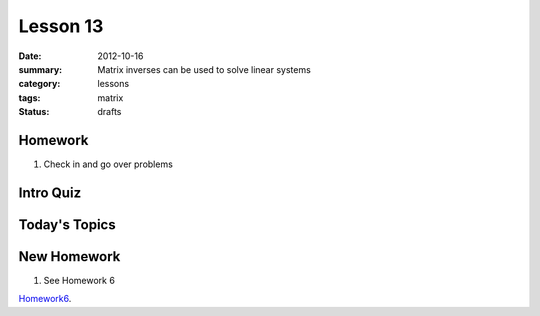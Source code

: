 Lesson 13 
#########

:date: 2012-10-16
:summary: Matrix inverses can be used to solve linear systems 
:category: lessons
:tags: matrix
:status: drafts

========
Homework
========

1. Check in and go over problems

==========
Intro Quiz
==========

==============
Today's Topics
==============

============
New Homework
============

1. See Homework 6


Homework6_.

.. _Homework6: ../homework-6.html

   
